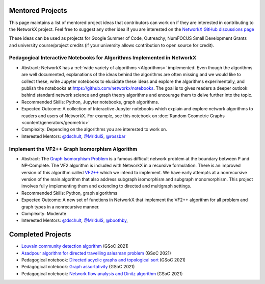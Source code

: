 Mentored Projects
==================

This page maintains a list of mentored project ideas that contributors can work
on if they are interested in contributing to the NetworkX project. Feel free to
suggest any other idea if you are interested on the
`NetworkX GitHub discussions page <https://github.com/networkx/networkx/discussions>`__

These ideas can be used as projects for Google Summer of Code, Outreachy,
NumFOCUS Small Development Grants and university course/project credits (if
your university allows contribution to open source for credit).


Pedagogical Interactive Notebooks for Algorithms Implemented in NetworkX
------------------------------------------------------------------------

- Abstract: NetworkX has a :ref:`wide variety of algorithms <Algorithms>`
  implemented. Even though the algorithms are well documented, explanations of
  the ideas behind the algorithms are often missing and we would like to
  collect these, write Jupyter notebooks to elucidate these ideas and explore
  the algorithms experimentally, and publish the notebooks at
  https://github.com/networkx/notebooks. The goal is to gives readers a
  deeper outlook behind standard network science and graph theory algorithms
  and encourage them to delve further into the topic.

- Recommended Skills: Python, Jupyter notebooks, graph algorithms.

- Expected Outcome: A collection of Interactive Jupyter notebooks which
  explain and explore network algorithms to readers and users of NetworkX.
  For example, see this notebook on
  :doc:`Random Geometric Graphs <content/generators/geometric>`

- Complexity: Depending on the algorithms you are interested to work on.

- Interested Mentors: `@dschult <https://github.com/dschult/>`__,
  `@MridulS <https://github.com/MridulS/>`__,
  `@rossbar <https://github.com/rossbar/>`__

Implement the VF2++ Graph Isomorphism Algorithm
-----------------------------------------------

- Abstract: The `Graph Isomorphism Problem`_ is a famous difficult network problem at
  the boundary between P and NP-Complete. The VF2 algorithm is included with NetworkX
  in a recursive formulation. There is an improved version of this algorithm called
  `VF2++`_ which we intend to implement. We have early attempts at a nonrecursive version
  of the main algorithm that also address subgraph isomorphism and subgraph monomorphism.
  This project involves fully implementing them and extending to directed and multigraph
  settings.

- Recommended Skills: Python, graph algorithms

- Expected Outcome: A new set of functions in NetworkX that implement the VF2++
  algorithm for all problem and graph types in a nonrecursive manner.

- Complexity: Moderate

- Interested Mentors: `@dschult <https://github.com/dschult/>`__,
  `@MridulS <https://github.com/MridulS/>`__, `@boothby <https://github.com/boothby/>`__,

.. _`Graph Isomorphism Problem`: https://en.wikipedia.org/wiki/Graph_isomorphism_problem
.. _VF2++: https://doi.org/10.1016/j.dam.2018.02.018

Completed Projects
==================

- `Louvain community detection algorithm`_ (GSoC 2021)
- `Asadpour algorithm for directed travelling salesman problem`_ (GSoC 2021)
- Pedagogical notebook: `Directed acyclic graphs and topological sort`_ (GSoC 2021)
- Pedagogical notebook: `Graph assortativity`_ (GSoC 2021)
- Pedagogical notebook: `Network flow analysis and Dinitz algorithm`_ (GSoC 2021)

.. _`Louvain community detection algorithm`: https://github.com/networkx/networkx/pull/4929
.. _`Asadpour algorithm for directed travelling salesman problem`: https://github.com/networkx/networkx/pull/4740
.. _`Directed acyclic graphs and topological sort`: https://github.com/networkx/nx-guides/pull/44
.. _`Graph assortativity`: https://github.com/networkx/nx-guides/pull/42
.. _`Network flow analysis and Dinitz algorithm`: https://github.com/networkx/nx-guides/pull/46

..
   Project Idea Template
   ---------------------
   
   - Abstract:
   
   - Recommended Skills:
   
   - Expected Outcome:
   
   - Complexity;
   
   - Interested Mentors:
   
